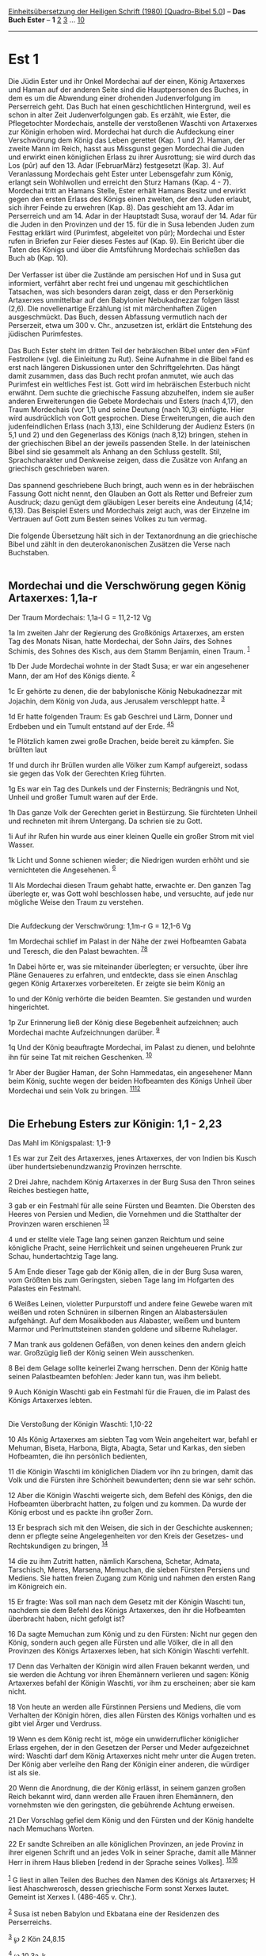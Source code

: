 :PROPERTIES:
:ID:       f9831d17-ceb4-46cb-ae8d-3f6ca9a13179
:END:
<<navbar>>
[[../index.html][Einheitsübersetzung der Heiligen Schrift (1980)
[Quadro-Bibel 5.0]]] -- *Das Buch Ester* -- *1* [[file:Est_2.html][2]]
[[file:Est_3.html][3]] ... [[file:Est_10.html][10]]

--------------

* Est 1
  :PROPERTIES:
  :CUSTOM_ID: est-1
  :END:

Die Jüdin Ester und ihr Onkel Mordechai auf der einen, König Artaxerxes
und Haman auf der anderen Seite sind die Hauptpersonen des Buches, in
dem es um die Abwendung einer drohenden Judenverfolgung im Perserreich
geht. Das Buch hat einen geschichtlichen Hintergrund, weil es schon in
alter Zeit Judenverfolgungen gab. Es erzählt, wie Ester, die
Pflegetochter Mordechais, anstelle der verstoßenen Waschti von
Artaxerxes zur Königin erhoben wird. Mordechai hat durch die Aufdeckung
einer Verschwörung dem König das Leben gerettet (Kap. 1 und 2). Haman,
der zweite Mann im Reich, hasst aus Missgunst gegen Mordechai die Juden
und erwirkt einen königlichen Erlass zu ihrer Ausrottung; sie wird durch
das Los (pûr) auf den 13. Adar (FebruarMärz) festgesetzt (Kap. 3). Auf
Veranlassung Mordechais geht Ester unter Lebensgefahr zum König, erlangt
sein Wohlwollen und erreicht den Sturz Hamans (Kap. 4 - 7). Mordechai
tritt an Hamans Stelle, Ester erhält Hamans Besitz und erwirkt gegen den
ersten Erlass des Königs einen zweiten, der den Juden erlaubt, sich
ihrer Feinde zu erwehren (Kap. 8). Das geschieht am 13. Adar im
Perserreich und am 14. Adar in der Hauptstadt Susa, worauf der 14. Adar
für die Juden in den Provinzen und der 15. für die in Susa lebenden
Juden zum Festtag erklärt wird (Purimfest, abgeleitet von pûr);
Mordechai und Ester rufen in Briefen zur Feier dieses Festes auf (Kap.
9). Ein Bericht über die Taten des Königs und über die Amtsführung
Mordechais schließen das Buch ab (Kap. 10).\\
\\
Der Verfasser ist über die Zustände am persischen Hof und in Susa gut
informiert, verfährt aber recht frei und ungenau mit geschichtlichen
Tatsachen, was sich besonders daran zeigt, dass er den Perserkönig
Artaxerxes unmittelbar auf den Babylonier Nebukadnezzar folgen lässt
(2,6). Die novellenartige Erzählung ist mit märchenhaften Zügen
ausgeschmückt. Das Buch, dessen Abfassung vermutlich nach der
Perserzeit, etwa um 300 v. Chr., anzusetzen ist, erklärt die Entstehung
des jüdischen Purimfestes.\\
\\
Das Buch Ester steht im dritten Teil der hebräischen Bibel unter den
»Fünf Festrollen« (vgl. die Einleitung zu Rut). Seine Aufnahme in die
Bibel fand es erst nach längeren Diskussionen unter den
Schriftgelehrten. Das hängt damit zusammen, dass das Buch recht profan
anmutet, wie auch das Purimfest ein weltliches Fest ist. Gott wird im
hebräischen Esterbuch nicht erwähnt. Dem suchte die griechische Fassung
abzuhelfen, indem sie außer anderen Erweiterungen die Gebete Mordechais
und Esters (nach 4,17), den Traum Mordechais (vor 1,1) und seine Deutung
(nach 10,3) einfügte. Hier wird ausdrücklich von Gott gesprochen. Diese
Erweiterungen, die auch den judenfeindlichen Erlass (nach 3,13), eine
Schilderung der Audienz Esters (in 5,1 und 2) und den Gegenerlass des
Königs (nach 8,12) bringen, stehen in der griechischen Bibel an der
jeweils passenden Stelle. In der lateinischen Bibel sind sie gesammelt
als Anhang an den Schluss gestellt. Stil, Sprachcharakter und Denkweise
zeigen, dass die Zusätze von Anfang an griechisch geschrieben waren.\\
\\
Das spannend geschriebene Buch bringt, auch wenn es in der hebräischen
Fassung Gott nicht nennt, den Glauben an Gott als Retter und Befreier
zum Ausdruck; dazu genügt dem gläubigen Leser bereits eine Andeutung
(4,14; 6,13). Das Beispiel Esters und Mordechais zeigt auch, was der
Einzelne im Vertrauen auf Gott zum Besten seines Volkes zu tun vermag.\\
\\
Die folgende Übersetzung hält sich in der Textanordnung an die
griechische Bibel und zählt in den deuterokanonischen Zusätzen die Verse
nach Buchstaben.\\
\\

<<verses>>

<<v1a>>
** Mordechai und die Verschwörung gegen König Artaxerxes: 1,1a-r
   :PROPERTIES:
   :CUSTOM_ID: mordechai-und-die-verschwörung-gegen-könig-artaxerxes-11a-r
   :END:
**** Der Traum Mordechais: 1,1a-l G = 11,2-12 Vg
     :PROPERTIES:
     :CUSTOM_ID: der-traum-mordechais-11a-l-g-112-12-vg
     :END:
1a Im zweiten Jahr der Regierung des Großkönigs Artaxerxes, am ersten
Tag des Monats Nisan, hatte Mordechai, der Sohn Jaïrs, des Sohnes
Schimis, des Sohnes des Kisch, aus dem Stamm Benjamin, einen Traum.
^{[[#fn1][1]]}

<<v1b>>
1b Der Jude Mordechai wohnte in der Stadt Susa; er war ein angesehener
Mann, der am Hof des Königs diente. ^{[[#fn2][2]]}

<<v1c>>
1c Er gehörte zu denen, die der babylonische König Nebukadnezzar mit
Jojachin, dem König von Juda, aus Jerusalem verschleppt hatte.
^{[[#fn3][3]]}

<<v1d>>
1d Er hatte folgenden Traum: Es gab Geschrei und Lärm, Donner und
Erdbeben und ein Tumult entstand auf der Erde. ^{[[#fn4][4]][[#fn5][5]]}

<<v1e>>
1e Plötzlich kamen zwei große Drachen, beide bereit zu kämpfen. Sie
brüllten laut

<<v1f>>
1f und durch ihr Brüllen wurden alle Völker zum Kampf aufgereizt, sodass
sie gegen das Volk der Gerechten Krieg führten.

<<v1g>>
1g Es war ein Tag des Dunkels und der Finsternis; Bedrängnis und Not,
Unheil und großer Tumult waren auf der Erde.

<<v1h>>
1h Das ganze Volk der Gerechten geriet in Bestürzung. Sie fürchteten
Unheil und rechneten mit ihrem Untergang. Da schrien sie zu Gott.

<<v1i>>
1i Auf ihr Rufen hin wurde aus einer kleinen Quelle ein großer Strom mit
viel Wasser.

<<v1k>>
1k Licht und Sonne schienen wieder; die Niedrigen wurden erhöht und sie
vernichteten die Angesehenen. ^{[[#fn6][6]]}

<<v1l>>
1l Als Mordechai diesen Traum gehabt hatte, erwachte er. Den ganzen Tag
überlegte er, was Gott wohl beschlossen habe, und versuchte, auf jede
nur mögliche Weise den Traum zu verstehen.\\
\\

<<v1m>>
**** Die Aufdeckung der Verschwörung: 1,1m-r G = 12,1-6 Vg
     :PROPERTIES:
     :CUSTOM_ID: die-aufdeckung-der-verschwörung-11m-r-g-121-6-vg
     :END:
1m Mordechai schlief im Palast in der Nähe der zwei Hofbeamten Gabata
und Teresch, die den Palast bewachten. ^{[[#fn7][7]][[#fn8][8]]}

<<v1n>>
1n Dabei hörte er, was sie miteinander überlegten; er versuchte, über
ihre Pläne Genaueres zu erfahren, und entdeckte, dass sie einen Anschlag
gegen König Artaxerxes vorbereiteten. Er zeigte sie beim König an

<<v1o>>
1o und der König verhörte die beiden Beamten. Sie gestanden und wurden
hingerichtet.

<<v1p>>
1p Zur Erinnerung ließ der König diese Begebenheit aufzeichnen; auch
Mordechai machte Aufzeichnungen darüber. ^{[[#fn9][9]]}

<<v1q>>
1q Und der König beauftragte Mordechai, im Palast zu dienen, und
belohnte ihn für seine Tat mit reichen Geschenken. ^{[[#fn10][10]]}

<<v1r>>
1r Aber der Bugäer Haman, der Sohn Hammedatas, ein angesehener Mann beim
König, suchte wegen der beiden Hofbeamten des Königs Unheil über
Mordechai und sein Volk zu bringen. ^{[[#fn11][11]][[#fn12][12]]}\\
\\

<<v1>>
** Die Erhebung Esters zur Königin: 1,1 - 2,23
   :PROPERTIES:
   :CUSTOM_ID: die-erhebung-esters-zur-königin-11---223
   :END:
**** Das Mahl im Königspalast: 1,1-9
     :PROPERTIES:
     :CUSTOM_ID: das-mahl-im-königspalast-11-9
     :END:
1 Es war zur Zeit des Artaxerxes, jenes Artaxerxes, der von Indien bis
Kusch über hundertsiebenundzwanzig Provinzen herrschte.

<<v2>>
2 Drei Jahre, nachdem König Artaxerxes in der Burg Susa den Thron seines
Reiches bestiegen hatte,

<<v3>>
3 gab er ein Festmahl für alle seine Fürsten und Beamten. Die Obersten
des Heeres von Persien und Medien, die Vornehmen und die Statthalter der
Provinzen waren erschienen ^{[[#fn13][13]]}

<<v4>>
4 und er stellte viele Tage lang seinen ganzen Reichtum und seine
königliche Pracht, seine Herrlichkeit und seinen ungeheueren Prunk zur
Schau, hundertachtzig Tage lang.

<<v5>>
5 Am Ende dieser Tage gab der König allen, die in der Burg Susa waren,
vom Größten bis zum Geringsten, sieben Tage lang im Hofgarten des
Palastes ein Festmahl.

<<v6>>
6 Weißes Leinen, violetter Purpurstoff und andere feine Gewebe waren mit
weißen und roten Schnüren in silbernen Ringen an Alabastersäulen
aufgehängt. Auf dem Mosaikboden aus Alabaster, weißem und buntem Marmor
und Perlmuttsteinen standen goldene und silberne Ruhelager.

<<v7>>
7 Man trank aus goldenen Gefäßen, von denen keines den andern gleich
war. Großzügig ließ der König seinen Wein ausschenken.

<<v8>>
8 Bei dem Gelage sollte keinerlei Zwang herrschen. Denn der König hatte
seinen Palastbeamten befohlen: Jeder kann tun, was ihm beliebt.

<<v9>>
9 Auch Königin Waschti gab ein Festmahl für die Frauen, die im Palast
des Königs Artaxerxes lebten.\\
\\

<<v10>>
**** Die Verstoßung der Königin Waschti: 1,10-22
     :PROPERTIES:
     :CUSTOM_ID: die-verstoßung-der-königin-waschti-110-22
     :END:
10 Als König Artaxerxes am siebten Tag vom Wein angeheitert war, befahl
er Mehuman, Biseta, Harbona, Bigta, Abagta, Setar und Karkas, den sieben
Hofbeamten, die ihn persönlich bedienten,

<<v11>>
11 die Königin Waschti im königlichen Diadem vor ihn zu bringen, damit
das Volk und die Fürsten ihre Schönheit bewunderten; denn sie war sehr
schön.

<<v12>>
12 Aber die Königin Waschti weigerte sich, dem Befehl des Königs, den
die Hofbeamten überbracht hatten, zu folgen und zu kommen. Da wurde der
König erbost und es packte ihn großer Zorn.

<<v13>>
13 Er besprach sich mit den Weisen, die sich in der Geschichte
auskennen; denn er pflegte seine Angelegenheiten vor den Kreis der
Gesetzes- und Rechtskundigen zu bringen, ^{[[#fn14][14]]}

<<v14>>
14 die zu ihm Zutritt hatten, nämlich Karschena, Schetar, Admata,
Tarschisch, Meres, Marsena, Memuchan, die sieben Fürsten Persiens und
Mediens. Sie hatten freien Zugang zum König und nahmen den ersten Rang
im Königreich ein.

<<v15>>
15 Er fragte: Was soll man nach dem Gesetz mit der Königin Waschti tun,
nachdem sie dem Befehl des Königs Artaxerxes, den ihr die Hofbeamten
überbracht haben, nicht gefolgt ist?

<<v16>>
16 Da sagte Memuchan zum König und zu den Fürsten: Nicht nur gegen den
König, sondern auch gegen alle Fürsten und alle Völker, die in all den
Provinzen des Königs Artaxerxes leben, hat sich Königin Waschti
verfehlt.

<<v17>>
17 Denn das Verhalten der Königin wird allen Frauen bekannt werden, und
sie werden die Achtung vor ihren Ehemännern verlieren und sagen: König
Artaxerxes befahl der Königin Waschti, vor ihm zu erscheinen; aber sie
kam nicht.

<<v18>>
18 Von heute an werden alle Fürstinnen Persiens und Mediens, die vom
Verhalten der Königin hören, dies allen Fürsten des Königs vorhalten und
es gibt viel Ärger und Verdruss.

<<v19>>
19 Wenn es dem König recht ist, möge ein unwiderruflicher königlicher
Erlass ergehen, der in den Gesetzen der Perser und Meder aufgezeichnet
wird: Waschti darf dem König Artaxerxes nicht mehr unter die Augen
treten. Der König aber verleihe den Rang der Königin einer anderen, die
würdiger ist als sie.

<<v20>>
20 Wenn die Anordnung, die der König erlässt, in seinem ganzen großen
Reich bekannt wird, dann werden alle Frauen ihren Ehemännern, den
vornehmsten wie den geringsten, die gebührende Achtung erweisen.

<<v21>>
21 Der Vorschlag gefiel dem König und den Fürsten und der König handelte
nach Memuchans Worten.

<<v22>>
22 Er sandte Schreiben an alle königlichen Provinzen, an jede Provinz in
ihrer eigenen Schrift und an jedes Volk in seiner Sprache, damit alle
Männer Herr in ihrem Haus blieben [redend in der Sprache seines Volkes].
^{[[#fn15][15]][[#fn16][16]]}\\
\\

^{[[#fnm1][1]]} G liest in allen Teilen des Buches den Namen des Königs
als Artaxerxes; H liest Ahaschwerosch, dessen griechische Form sonst
Xerxes lautet. Gemeint ist Xerxes I. (486-465 v. Chr.).

^{[[#fnm2][2]]} Susa ist neben Babylon und Ekbatana eine der Residenzen
des Perserreichs.

^{[[#fnm3][3]]} ℘ 2 Kön 24,8.15

^{[[#fnm4][4]]} ℘ 10,3a-k

^{[[#fnm5][5]]} 1d-l: Der Traum wird in 10,3b-f gedeutet.

^{[[#fnm6][6]]} ℘ 8,16

^{[[#fnm7][7]]} ℘ (1m-p) 2,21-23; 6,2f

^{[[#fnm8][8]]} 1m-p: Vgl. 2,21-23.

^{[[#fnm9][9]]} ℘ 6,1; 10,2

^{[[#fnm10][10]]} ℘ 6,3

^{[[#fnm11][11]]} ℘ 3,1f.5f

^{[[#fnm12][12]]} Bugäer: sonst wird Haman als Agagiter bezeichnet.

^{[[#fnm13][13]]} Die Obersten des Heeres: Text korr.; H: das Heer.

^{[[#fnm14][14]]} die sich in der Geschichte auskennen, wörtlich: die
die Zeiten kennen. Andere Deutung: die wissen, was jeweils in einer
bestimmten Zeit zu tun ist (vgl. 1 Chr 12,33).

^{[[#fnm15][15]]} ℘ 3,12; 8,9

^{[[#fnm16][16]]} Dieser Zusatz fehlt in G.
